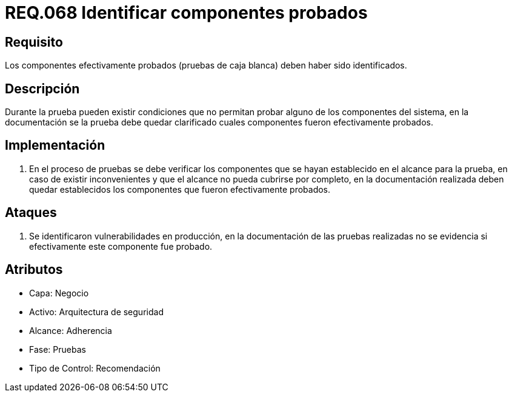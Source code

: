 :slug: rules/068/
:category: rules
:description: En el presente documento se detallan los requerimientos de seguridad relacionados a la gestión segura de los componentes definidos para un determinado sistema. Por lo tanto, dichos componentes probados deben estar identificados luego de realizar las pruebas de caja blanca.
:keywords: Componente, Identificar, Probar, Caja Blanca, Definir, Seguridad.
:rules: yes

= REQ.068 Identificar componentes probados

== Requisito

Los componentes efectivamente probados
(pruebas de caja blanca) deben haber sido identificados.

== Descripción

Durante la prueba pueden existir condiciones
que no permitan probar alguno de los componentes del sistema,
en la documentación se la prueba debe quedar clarificado
cuales componentes fueron efectivamente probados.

== Implementación

. En el proceso de pruebas se debe verificar los componentes
que se hayan establecido en el alcance para la prueba,
en caso de existir inconvenientes
y que el alcance no pueda cubrirse por completo,
en la documentación realizada deben quedar establecidos
los componentes que fueron efectivamente probados.

== Ataques

. Se identificaron vulnerabilidades en producción,
en la documentación de las pruebas realizadas no se evidencia
si efectivamente este componente fue probado.

== Atributos

* Capa: Negocio
* Activo: Arquitectura de seguridad
* Alcance: Adherencia
* Fase: Pruebas
* Tipo de Control: Recomendación
